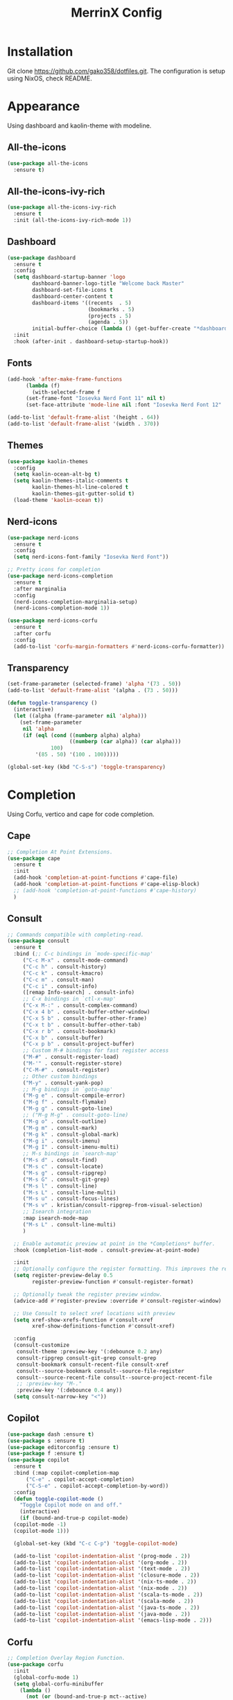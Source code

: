 #+STARTUP: overview
#+TITLE: MerrinX Config
#+CREATOR: Merrinx
#+LANGUAGE: en

* Installation
Git clone https://github.com/gako358/dotfiles.git.
The configuration is setup using NixOS, check README.


* Appearance
Using dashboard and kaolin-theme with modeline.

** All-the-icons
#+begin_src emacs-lisp
  (use-package all-the-icons
    :ensure t)
#+end_src

** All-the-icons-ivy-rich
#+begin_src emacs-lisp
  (use-package all-the-icons-ivy-rich
    :ensure t
    :init (all-the-icons-ivy-rich-mode 1))
#+end_src

** Dashboard
#+begin_src emacs-lisp
  (use-package dashboard
    :ensure t
    :config
    (setq dashboard-startup-banner 'logo
          dashboard-banner-logo-title "Welcome back Master"
          dashboard-set-file-icons t
          dashboard-center-content t
          dashboard-items '((recents  . 5)
                            (bookmarks . 5)
                            (projects . 5)
                            (agenda . 5))
          initial-buffer-choice (lambda () (get-buffer-create "*dashboard*")))
    :init
    :hook (after-init . dashboard-setup-startup-hook))
#+end_src

** Fonts
#+begin_src emacs-lisp
  (add-hook 'after-make-frame-functions
	    (lambda (f)
	      (with-selected-frame f
		(set-frame-font "Iosevka Nerd Font 11" nil t)
		(set-face-attribute 'mode-line nil :font "Iosevka Nerd Font 12" :height 100))))

  (add-to-list 'default-frame-alist '(height . 64))
  (add-to-list 'default-frame-alist '(width . 370))
#+end_src

** Themes
#+begin_src emacs-lisp
  (use-package kaolin-themes
    :config
    (setq kaolin-ocean-alt-bg t)
    (setq kaolin-themes-italic-comments t
          kaolin-themes-hl-line-colored t
          kaolin-themes-git-gutter-solid t)
    (load-theme 'kaolin-ocean t))
#+end_src

** Nerd-icons
#+begin_src emacs-lisp
  (use-package nerd-icons
    :ensure t
    :config
    (setq nerd-icons-font-family "Iosevka Nerd Font"))

  ;; Pretty icons for completion
  (use-package nerd-icons-completion
    :ensure t
    :after marginalia
    :config
    (nerd-icons-completion-marginalia-setup)
    (nerd-icons-completion-mode 1))

  (use-package nerd-icons-corfu
    :ensure t
    :after corfu
    :config
    (add-to-list 'corfu-margin-formatters #'nerd-icons-corfu-formatter))

#+end_src

** Transparency
#+begin_src emacs-lisp
  (set-frame-parameter (selected-frame) 'alpha '(73 . 50))
  (add-to-list 'default-frame-alist '(alpha . (73 . 50)))

  (defun toggle-transparency ()
    (interactive)
    (let ((alpha (frame-parameter nil 'alpha)))
      (set-frame-parameter
       nil 'alpha
       (if (eql (cond ((numberp alpha) alpha)
                      ((numberp (car alpha)) (car alpha)))
                100)
           '(85 . 50) '(100 . 100)))))

  (global-set-key (kbd "C-S-s") 'toggle-transparency)
#+end_src

* Completion
Using Corfu, vertico and cape for code completion.

** Cape
#+begin_src emacs-lisp
  ;; Completion At Point Extensions.
  (use-package cape
    :ensure t
    :init
    (add-hook 'completion-at-point-functions #'cape-file)
    (add-hook 'completion-at-point-functions #'cape-elisp-block)
    ;; (add-hook 'completion-at-point-functions #'cape-history)
    )
#+end_src

** Consult
#+begin_src emacs-lisp
  ;; Commands compatible with completing-read.
  (use-package consult
    :ensure t
    :bind (;; C-c bindings in `mode-specific-map'
	   ("C-c M-x" . consult-mode-command)
	   ("C-c h" . consult-history)
	   ("C-c k" . consult-kmacro)
	   ("C-c m" . consult-man)
	   ("C-c i" . consult-info)
	   ([remap Info-search] . consult-info)
	   ;; C-x bindings in `ctl-x-map'
	   ("C-x M-:" . consult-complex-command)
	   ("C-x 4 b" . consult-buffer-other-window)
	   ("C-x 5 b" . consult-buffer-other-frame)
	   ("C-x t b" . consult-buffer-other-tab)
	   ("C-x r b" . consult-bookmark)
	   ("C-x b" . consult-buffer)
	   ("C-x p b" . consult-project-buffer)
	   ;; Custom M-# bindings for fast register access
	   ("M-#" . consult-register-load)
	   ("M-'" . consult-register-store)
	   ("C-M-#" . consult-register)
	   ;; Other custom bindings
	   ("M-y" . consult-yank-pop)
	   ;; M-g bindings in `goto-map'
	   ("M-g e" . consult-compile-error)
	   ("M-g f" . consult-flymake)
	   ("M-g g" . consult-goto-line)
	   ;; ("M-g M-g" . consult-goto-line)
	   ("M-g o" . consult-outline)
	   ("M-g m" . consult-mark)
	   ("M-g k" . consult-global-mark)
	   ("M-g i" . consult-imenu)
	   ("M-g I" . consult-imenu-multi)
	   ;; M-s bindings in `search-map'
	   ("M-s d" . consult-find)
	   ("M-s c" . consult-locate)
	   ("M-s g" . consult-ripgrep)
	   ("M-s G" . consult-git-grep)
	   ("M-s l" . consult-line)
	   ("M-s L" . consult-line-multi)
	   ("M-s u" . consult-focus-lines)
	   ("M-s v" . kristian/consult-ripgrep-from-visual-selection)
	   ;; Isearch integration
	   :map isearch-mode-map
	   ("M-s L" . consult-line-multi)
	   )

    ;; Enable automatic preview at point in the *Completions* buffer.
    :hook (completion-list-mode . consult-preview-at-point-mode)

    :init
    ;; Optionally configure the register formatting. This improves the register
    (setq register-preview-delay 0.5
          register-preview-function #'consult-register-format)

    ;; Optionally tweak the register preview window.
    (advice-add #'register-preview :override #'consult-register-window)

    ;; Use Consult to select xref locations with preview
    (setq xref-show-xrefs-function #'consult-xref
          xref-show-definitions-function #'consult-xref)

    :config
    (consult-customize
     consult-theme :preview-key '(:debounce 0.2 any)
     consult-ripgrep consult-git-grep consult-grep
     consult-bookmark consult-recent-file consult-xref
     consult--source-bookmark consult--source-file-register
     consult--source-recent-file consult--source-project-recent-file
     ;; :preview-key "M-."
     :preview-key '(:debounce 0.4 any))
    (setq consult-narrow-key "<"))
#+end_src

** Copilot
#+begin_src emacs-lisp
  (use-package dash :ensure t)
  (use-package s :ensure t)
  (use-package editorconfig :ensure t)
  (use-package f :ensure t)
  (use-package copilot
    :ensure t
    :bind (:map copilot-completion-map
		("C-e" . copilot-accept-completion)
		("C-S-e" . copilot-accept-completion-by-word))
    :config
    (defun toggle-copilot-mode ()
      "Toggle Copilot mode on and off."
      (interactive)
      (if (bound-and-true-p copilot-mode)
	(copilot-mode -1)
	(copilot-mode 1)))

    (global-set-key (kbd "C-c C-p") 'toggle-copilot-mode)

    (add-to-list 'copilot-indentation-alist '(prog-mode . 2))
    (add-to-list 'copilot-indentation-alist '(org-mode . 2))
    (add-to-list 'copilot-indentation-alist '(text-mode . 2))
    (add-to-list 'copilot-indentation-alist '(closure-mode . 2))
    (add-to-list 'copilot-indentation-alist '(nix-ts-mode . 2))
    (add-to-list 'copilot-indentation-alist '(nix-mode . 2))
    (add-to-list 'copilot-indentation-alist '(scala-ts-mode . 2))
    (add-to-list 'copilot-indentation-alist '(scala-mode . 2))
    (add-to-list 'copilot-indentation-alist '(java-ts-mode . 2))
    (add-to-list 'copilot-indentation-alist '(java-mode . 2))
    (add-to-list 'copilot-indentation-alist '(emacs-lisp-mode . 2)))
#+end_src

** Corfu
#+begin_src emacs-lisp
  ;; Completion Overlay Region Function.
  (use-package corfu
    :init
    (global-corfu-mode 1)
    (setq global-corfu-minibuffer
	  (lambda ()
	    (not (or (bound-and-true-p mct--active)
		     (bound-and-true-p vertico--input)
		     (eq (current-local-map) read-passwd-map)))))
    :bind (:map corfu-map
		("C-n" . corfu-next)
		("C-p" . corfu-previous)
		("C-h" . corfu-info-documentation)
		;; Remove the C-y binding from here since Evil intercepts it
		)

    :custom
    (corfu-cycle t)
    (corfu-auto t)
    (corfu-preview-current nil)
    (corfu-quit-at-boundary t)
    (corfu-quit-no-match t)

    :config
    ;; Add Evil-specific binding for C-y in Corfu
    (with-eval-after-load 'evil
      (define-key evil-insert-state-map (kbd "C-y") 
                  (lambda () 
                    (interactive)
                    (if (and (boundp 'corfu-mode) corfu-mode)
                        (corfu-insert)
                      (evil-paste-before 1)))))


    )
#+end_src

** Embark
#+begin_src emacs-lisp
  (use-package embark
    ;; Embark is an Emacs package that acts like a context menu, allowing
    ;; users to perform context-sensitive actions on selected items
    ;; directly from the completion interface.
    :ensure t
    :defer t
    :commands (embark-act
	       embark-dwim
	       embark-export
	       embark-collect
	       embark-bindings
	       embark-prefix-help-command)
    :init
    (setq prefix-help-command #'embark-prefix-help-command)

    :config
    ;; Hide the mode line of the Embark live/completions buffers
    (add-to-list 'display-buffer-alist
                 '("\\`\\*Embark Collect \\(Live\\|Completions\\)\\*"
                   nil
                   (window-parameters (mode-line-format . none)))))
#+end_src

** Embark-consult
#+begin_src emacs-lisp
  (use-package embark-consult
    :after embark consult
    :bind (:map minibuffer-mode-map
		("C-e Ce" . embark-export))
    :hook (embark-collect-mode . consult-preview-at-point-mode))
#+end_src

** General Completion
#+begin_src emacs-lisp
  ;; Enable indentation and completion with the TAB key.
  (setq tab-always-indent 'complete)

  ;; Cycle with the TAB key if there are only few candidates.
  (setq completion-cycle-threshold 3)
#+end_src

** Marginalia
#+begin_src emacs-lisp
  ;; Annotations for completion candidates.
  (use-package marginalia
    ;; Marginalia allows Embark to offer you preconfigured actions in more contexts.
    ;; In addition to that, Marginalia also enhances Vertico by adding rich
    ;; annotations to the completion candidates displayed in Vertico's interface.
    :ensure t
    :defer t
    :commands (marginalia-mode marginalia-cycle)
    :hook (after-init . marginalia-mode))
#+end_src

** Orderless
#+begin_src emacs-lisp
  ;; Space-separated matching components matching in any order.
  (use-package orderless
    ;; Vertico leverages Orderless' flexible matching capabilities, allowing users
    ;; to input multiple patterns separated by spaces, which Orderless then
    ;; matches in any order against the candidates.
    :ensure t
    :custom
    (completion-styles '(orderless basic))
    (completion-category-defaults nil)
    (completion-category-overrides '((file (styles partial-completion)))))
#+end_src

** Vertico
#+begin_src emacs-lisp
  ;; Vertical interactive completion UI.
  ;; Tip: You can remove the `vertico-mode' use-package and replace it
  ;;      with the built-in `fido-vertical-mode'.
  (use-package vertico
    ;; (Note: It is recommended to also enable the savehist package.)
    :ensure t
    :defer t
    :commands vertico-mode
    :hook (after-init . vertico-mode))
#+end_src

** Grep
#+begin_src emacs-lisp
  (use-package wgrep)
#+end_src

** Yasnippet
#+begin_src emacs-lisp
  (use-package yasnippet
    :ensure t
    :init
    (yas-global-mode 1))
#+end_src

* Core
#+begin_src emacs-lisp
  (defvar minimal-emacs-ui-features '()
    "List of user interface features to disable in minimal Emacs setup.

  This variable holds a list Emacs UI features that can be enabled:
  - `context-menu`: Enables the context menu in graphical environments.
  - `tool-bar`: Enables the tool bar in graphical environments.
  - `menu-bar`: Enables the menu bar in graphical environments.
  - `dialogs`: Enables both file dialogs and dialog boxes.
  - `tooltips`: Enables tooltips.

  Each feature in the list corresponds to a specific UI component that can be
  turned on.")

  (defvar minimal-emacs-frame-title-format "%b – Emacs"
    "Template for displaying the title bar of visible and iconified frame.")

  (defvar minimal-emacs-debug nil
    "Non-nil to enable debug.")

  (defvar minimal-emacs-gc-cons-threshold (* 16 1024 1024)
    "The value of `gc-cons-threshold' after Emacs startup.")

  (defvar minimal-emacs-package-initialize-and-refresh t
    "Whether to automatically initialize and refresh packages.
  When set to non-nil, Emacs will automatically call `package-initialize' and
  `package-refresh-contents' to set up and update the package system.")

  (defvar minimal-emacs-user-directory user-emacs-directory
    "The default value of the `user-emacs-directory' variable.")

  ;;; Load pre-early-init.el

  (defun minimal-emacs-load-user-init (filename)
    "Execute a file of Lisp code named FILENAME."
    (let ((user-init-file
           (expand-file-name filename
                             minimal-emacs-user-directory)))
      (when (file-exists-p user-init-file)
        (load user-init-file nil t))))

  (minimal-emacs-load-user-init "pre-early-init.el")

  (setq custom-theme-directory
        (expand-file-name "themes/" minimal-emacs-user-directory))
  (setq custom-file (expand-file-name "custom.el" minimal-emacs-user-directory))

  ;;; Garbage collection
  ;; Garbage collection significantly affects startup times. This setting delays
  ;; garbage collection during startup but will be reset later.

  (setq gc-cons-threshold most-positive-fixnum)

  (add-hook 'emacs-startup-hook
            (lambda ()
              (setq gc-cons-threshold minimal-emacs-gc-cons-threshold)))

  ;;; Misc

  (set-language-environment "UTF-8")

  ;; Set-language-environment sets default-input-method, which is unwanted.
  (setq default-input-method nil)

  ;;; Performance

  ;; Prefer loading newer compiled files
  (setq load-prefer-newer t)

  ;; Font compacting can be very resource-intensive, especially when rendering
  ;; icon fonts on Windows. This will increase memory usage.
  (setq inhibit-compacting-font-caches t)

  (unless (daemonp)
    (let ((old-value (default-toplevel-value 'file-name-handler-alist)))
      (set-default-toplevel-value
       'file-name-handler-alist
       ;; Determine the state of bundled libraries using calc-loaddefs.el.
       ;; If compressed, retain the gzip handler in `file-name-handler-alist`.
       ;; If compiled or neither, omit the gzip handler during startup for
       ;; improved startup and package load time.
       (if (eval-when-compile
             (locate-file-internal "calc-loaddefs.el" load-path))
           nil
         (list (rassq 'jka-compr-handler old-value))))
      ;; Ensure the new value persists through any current let-binding.
      (set-default-toplevel-value 'file-name-handler-alist
                                  file-name-handler-alist)
      ;; Remember the old value to reset it as needed.
      (add-hook 'emacs-startup-hook
                (lambda ()
                  (set-default-toplevel-value
                   'file-name-handler-alist
                   ;; Merge instead of overwrite to preserve any changes made
                   ;; since startup.
                   (delete-dups (append file-name-handler-alist old-value))))
                101))

    (unless noninteractive
      (unless minimal-emacs-debug
        (unless minimal-emacs-debug
          ;; Suppress redisplay and redraw during startup to avoid delays and
          ;; prevent flashing an unstyled Emacs frame.
          ;; (setq-default inhibit-redisplay t) ; Can cause artifacts
          (setq-default inhibit-message t)

          ;; Reset the above variables to prevent Emacs from appearing frozen or
          ;; visually corrupted after startup or if a startup error occurs.
          (defun minimal-emacs--reset-inhibited-vars-h ()
            ;; (setq-default inhibit-redisplay nil) ; Can cause artifacts
            (setq-default inhibit-message nil)
            (remove-hook 'post-command-hook #'minimal-emacs--reset-inhibited-vars-h))

          (add-hook 'post-command-hook
                    #'minimal-emacs--reset-inhibited-vars-h -100))

        (dolist (buf (buffer-list))
          (with-current-buffer buf
            (setq mode-line-format nil)))

        (put 'mode-line-format 'initial-value
             (default-toplevel-value 'mode-line-format))
        (setq-default mode-line-format nil)

        (defun minimal-emacs--startup-load-user-init-file (fn &rest args)
          "Advice for startup--load-user-init-file to reset mode-line-format."
          (unwind-protect
              (progn
                ;; Start up as normal
                (apply fn args))
            ;; If we don't undo inhibit-{message, redisplay} and there's an
            ;; error, we'll see nothing but a blank Emacs frame.
            (setq-default inhibit-message nil)
            (unless (default-toplevel-value 'mode-line-format)
              (setq-default mode-line-format
                            (get 'mode-line-format 'initial-value)))))

        (advice-add 'startup--load-user-init-file :around
                    #'minimal-emacs--startup-load-user-init-file))

      ;; Without this, Emacs will try to resize itself to a specific column size
      (setq frame-inhibit-implied-resize t)

      ;; A second, case-insensitive pass over `auto-mode-alist' is time wasted.
      ;; No second pass of case-insensitive search over auto-mode-alist.
      (setq auto-mode-case-fold nil)

      ;; Reduce *Message* noise at startup. An empty scratch buffer (or the
      ;; dashboard) is more than enough, and faster to display.
      (setq inhibit-startup-screen t
            inhibit-startup-echo-area-message user-login-name)
      (setq initial-buffer-choice nil
            inhibit-startup-buffer-menu t
            inhibit-x-resources t)

      ;; Disable bidirectional text scanning for a modest performance boost.
      (setq-default bidi-display-reordering 'left-to-right
                    bidi-paragraph-direction 'left-to-right)

      ;; Give up some bidirectional functionality for slightly faster re-display.
      (setq bidi-inhibit-bpa t)

      ;; Remove "For information about GNU Emacs..." message at startup
      (advice-add #'display-startup-echo-area-message :override #'ignore)

      ;; Suppress the vanilla startup screen completely. We've disabled it with
      ;; `inhibit-startup-screen', but it would still initialize anyway.
      (advice-add #'display-startup-screen :override #'ignore)

      ;; Shave seconds off startup time by starting the scratch buffer in
      ;; `fundamental-mode'
      (setq initial-major-mode 'fundamental-mode
            initial-scratch-message nil)

      (unless minimal-emacs-debug
        ;; Unset command line options irrelevant to the current OS. These options
        ;; are still processed by `command-line-1` but have no effect.
        (unless (eq system-type 'darwin)
          (setq command-line-ns-option-alist nil))
        (unless (memq initial-window-system '(x pgtk))
          (setq command-line-x-option-alist nil)))))

  ;;; Native compilation and Byte compilation

  (if (and (featurep 'native-compile)
           (fboundp 'native-comp-available-p)
           (native-comp-available-p))
      ;; Activate `native-compile'
      (setq native-comp-jit-compilation t
            native-comp-deferred-compilation t  ; Obsolete since Emacs 29.1
            package-native-compile t)
    ;; Deactivate the `native-compile' feature if it is not available
    (setq features (delq 'native-compile features)))

  ;; Suppress compiler warnings and don't inundate users with their popups.
  (setq native-comp-async-report-warnings-errors
        (or minimal-emacs-debug 'silent))
  (setq native-comp-warning-on-missing-source minimal-emacs-debug)

  (setq debug-on-error minimal-emacs-debug
        jka-compr-verbose minimal-emacs-debug)

  (setq byte-compile-warnings minimal-emacs-debug)
  (setq byte-compile-verbose minimal-emacs-debug)

  ;;; UI elements

  (setq frame-title-format minimal-emacs-frame-title-format
        icon-title-format minimal-emacs-frame-title-format)

  ;; Disable startup screens and messages
  (setq inhibit-splash-screen t)

  ;; I intentionally avoid calling `menu-bar-mode', `tool-bar-mode', and
  ;; `scroll-bar-mode' because manipulating frame parameters can trigger or queue
  ;; a superfluous and potentially expensive frame redraw at startup, depending
  ;; on the window system. The variables must also be set to `nil' so users don't
  ;; have to call the functions twice to re-enable them.
  (unless (memq 'menu-bar minimal-emacs-ui-features)
    (push '(menu-bar-lines . 0) default-frame-alist)
    (unless (memq window-system '(mac ns))
      (setq menu-bar-mode nil)))

  (unless (daemonp)
    (unless noninteractive
      (when (fboundp 'tool-bar-setup)
        ;; Temporarily override the tool-bar-setup function to prevent it from
        ;; running during the initial stages of startup
        (advice-add #'tool-bar-setup :override #'ignore)
        (define-advice startup--load-user-init-file
            (:after (&rest _) minimal-emacs-setup-toolbar)
          (advice-remove #'tool-bar-setup #'ignore)
          (when tool-bar-mode
            (tool-bar-setup))))))
  (unless (memq 'tool-bar minimal-emacs-ui-features)
    (push '(tool-bar-lines . 0) default-frame-alist)
    (setq tool-bar-mode nil))

  (push '(vertical-scroll-bars) default-frame-alist)
  (push '(horizontal-scroll-bars) default-frame-alist)
  (setq scroll-bar-mode nil)
  (when (fboundp 'horizontal-scroll-bar-mode)
    (horizontal-scroll-bar-mode -1))

  (unless (memq 'tooltips minimal-emacs-ui-features)
    (when (bound-and-true-p tooltip-mode)
      (tooltip-mode -1)))

  ;; Disable GUIs because they are inconsistent across systems, desktop
  ;; environments, and themes, and they don't match the look of Emacs.
  (unless (memq 'dialogs minimal-emacs-ui-features)
    (setq use-file-dialog nil)
    (setq use-dialog-box nil))

  ;;; LSP
  (setenv "LSP_USE_PLISTS" "true")

  ;; Disable sound bell
  (setq visible-bell 1)

#+end_src

* Edit
Edit and grammars needed

** Apheleia
#+begin_src emacs-lisp
  ;; Formatters
  (use-package apheleia
    :config
    ;; Add scalafmt for Scala
    (push '(scalafmt . ("scalafmt" "--stdin" "--non-interactive" "--quiet" "--stdout")) apheleia-formatters)
    (push '(scala-ts-mode . scalafmt) apheleia-mode-alist)

    ;; Add black for Python
    (push '(black . ("black" "-")) apheleia-formatters)
    (push '(python-mode . black) apheleia-mode-alist)

    ;; Add prettier for TypeScript and JavaScript
    (push '(prettier . ("prettier" "--stdin-filepath" buffer-file-name)) apheleia-formatters)
    (push '(typescript-ts-mode . prettier) apheleia-mode-alist)
    (push '(js-ts-mode . prettier) apheleia-mode-alist)

    ;; Add google-java-format for Java
    (push '(google-java-format . ("google-java-format" "-")) apheleia-formatters)
    (push '(java-ts-mode . google-java-format) apheleia-mode-alist)

    ;; Add nixpkgs-fmt for Nix
    (push '(nixpkgs-fmt . ("nixpkgs-fmt")) apheleia-formatters)
    (push '(nix-mode . nixpkgs-fmt) apheleia-mode-alist))

  (apheleia-global-mode +1)
#+end_src

** Markdown Mode
#+begin_src emacs-lisp
  ;; Markdown edit
  (use-package markdown-mode)
#+end_src

* Filetree
Setting up dirvish
#+begin_src emacs-lisp
  (use-package dirvish
    :ensure t
    :init
    (dirvish-override-dired-mode)
    :custom
    (dirvish-quick-access-entries ; It's a custom option, `setq' won't work
     '(("h" "~/"                          "Home")
       ("d" "~/Downloads/"                "Downloads")
       ("m" "/mnt/"                       "Drives")
       ("p" "~/src/"                      "Projects")
       ("t" "~/.local/share/Trash/files/" "TrashCan")))

    :config
    ;; (dirvish-peek-mode)             ; Preview files in minibuffer
    ;; (dirvish-side-follow-mode)      ; similar to `treemacs-follow-mode'
    (setq dirvish-mode-line-format
          '(:left (sort symlink) :right (omit yank index)))
    (setq dirvish-attributes           ; The order *MATTERS* for some attributes
          '(vc-state subtree-state nerd-icons collapse git-msg file-time file-size)
          dirvish-side-attributes
          '(vc-state nerd-icons collapse file-size))
    (setq delete-by-moving-to-trash t)
    (setq dired-listing-switches
          "-l --almost-all --human-readable --group-directories-first --no-group")
    :bind ; Bind `dirvish-fd|dirvish-side|dirvish-dwim' as you see fit
    ((:map dirvish-mode-map          ; Dirvish inherits `dired-mode-map'
           ;; ("M-?"   . dirvish-dispatch)     ; contains most of sub-menus in dirvish extensions
           ("M-a"   . dirvish-quick-access)
           ("M-f"   . dirvish-file-info-menu)
           ("M-y"   . dirvish-yank-menu)
           ;; ("N"   . dirvish-narrow)
           ;; ("^"   . dirvish-history-last)
           ("M-h" . dired-up-directory)
           ("M-n" . dired-create-empty-file)
           ;; ("H"   . dirvish-history-jump) ; remapped `describe-mode'
           ;; ("s"   . dirvish-quicksort)    ; remapped `dired-sort-toggle-or-edit'
           ("M-v"   . dirvish-vc-menu)      ; remapped `dired-view-file'
           ("M-o" . dirvish-subtree-toggle)
           ;; ("M-f" . dirvish-history-go-forward)
           ;; ("M-b" . dirvish-history-go-backward)
           ("M-l" . dirvish-ls-switches-menu)
           ("M-m" . dirvish-mark-menu)
           ("M-t" . dirvish-layout-toggle)
           ("M-s" . dirvish-setup-menu)
           ("M-e" . dirvish-emerge-menu)
           ("M-q" . dirvish-quit)
           ("M-j" . dirvish-fd-jump))))

  (add-hook 'dirvish-setup-hook (lambda ()
                                  (visual-line-mode -1)
                                  (setq-local truncate-lines t)))
#+end_src
* General
#+begin_src emacs-lisp
  ;; Ensure Emacs loads the most recent byte-compiled files.
  (setq load-prefer-newer t)

  ;; Ensure JIT compilation is enabled for improved performance by
  ;; native-compiling loaded .elc files asynchronously
  (setq native-comp-jit-compilation t)
                                          ;(setq native-comp-deferred-compilation t) ; Deprecated in Emacs > 29.1

                                          ;(use-package compile-angel
                                          ;  :ensure t
                                          ;  :demand t
                                          ;  :config
                                          ;  (compile-angel-on-load-mode)
                                          ;  (add-hook 'emacs-lisp-mode-hook #'compile-angel-on-save-local-mode))

  ;; Auto-revert in Emacs is a feature that automatically updates the
  ;; contents of a buffer to reflect changes made to the underlying file
  ;; on disk.
  (add-hook 'after-init-hook #'global-auto-revert-mode)

  ;; recentf is an Emacs package that maintains a list of recently
  ;; accessed files, making it easier to reopen files you have worked on
  ;; recently.
  (add-hook 'after-init-hook #'recentf-mode)

  ;; savehist is an Emacs feature that preserves the minibuffer history between
  ;; sessions. It saves the history of inputs in the minibuffer, such as commands,
  ;; search strings, and other prompts, to a file. This allows users to retain
  ;; their minibuffer history across Emacs restarts.
  (add-hook 'after-init-hook #'savehist-mode)

  ;; save-place-mode enables Emacs to remember the last location within a file
  ;; upon reopening. This feature is particularly beneficial for resuming work at
  ;; the precise point where you previously left off.
  (add-hook 'after-init-hook #'save-place-mode)

  ;; Turn on which-key-mode
  (add-hook 'after-init-hook 'which-key-mode)

  ;; Turn off autosave-mode
  ;; turn off backup-files
  (auto-save-mode -1)
  (setq make-backup-files nil)
  (setq auto-save-default nil)

  ;;; Line numbers
  (setq display-line-numbers-type 'relative)
  (global-display-line-numbers-mode)

  ;;; Direnv integration
  (use-package envrc
    :hook (after-init . envrc-global-mode))

#+end_src
* Grammars
Setting up treesitter grammars
#+begin_src emacs-lisp
  (use-package treesit
    :ensure nil
    :custom
    (treesit-font-lock-level 4)
    :config
    (seq-do (lambda (it)
	    (push it major-mode-remap-alist))
	  '((python-mode . python-ts-mode)
	    (javascript-mode . js-ts-mode)
	    (typescript-mode . typescript-ts-mode)
	    (java-mode . java-ts-mode)
	    (css-mode . css-ts-mode)
	    (sh-mode . bash-ts-mode)
	    (scala-mode . scala-ts-mode)
	    (shell-script-mode . bash-ts-mode))))
#+end_src
* Keybindings
Keys that I have binded to my keyboard for easy navigation in emacs

** Evil Mode
#+begin_src emacs-lisp
  ;; evil-want-keybinding must be declared before Evil and Evil Collection
  (setq evil-want-keybinding nil)

  (use-package evil
    :ensure t
    :init
    (setq evil-undo-system 'undo-fu)
    (setq evil-want-integration t)
    (setq evil-want-keybinding nil)
    :custom
    (evil-want-Y-yank-to-eol t)
    :config
    (evil-select-search-module 'evil-search-module 'evil-search)
    (evil-mode 1)

    ;; Unbind default window management keys
    (define-key evil-normal-state-map (kbd "C-w") nil)
    (define-key evil-motion-state-map (kbd "C-w") nil)

    ;; Bind new keys for window management
    (define-key evil-normal-state-map (kbd "C-l") 'evil-window-right)
    (define-key evil-normal-state-map (kbd "C-h") 'evil-window-left)
    (define-key evil-normal-state-map (kbd "C-j") 'evil-window-down)
    (define-key evil-normal-state-map (kbd "C-k") 'evil-window-up)
    (define-key evil-normal-state-map (kbd "C-x") 'evil-window-split)
    (define-key evil-normal-state-map (kbd "C-v") 'evil-window-vsplit)

    ;; Optionally, you can also bind in motion state if you prefer
    (define-key evil-motion-state-map (kbd "C-l") 'evil-window-right)
    (define-key evil-motion-state-map (kbd "C-h") 'evil-window-left)
    (define-key evil-motion-state-map (kbd "C-j") 'evil-window-down)
    (define-key evil-motion-state-map (kbd "C-k") 'evil-window-up)
    (define-key evil-motion-state-map (kbd "C-x") 'evil-window-split)
    (define-key evil-motion-state-map (kbd "C-v") 'evil-window-vsplit)

    ;; Optionally bind in insert state if you want the same behavior while editing text
    (define-key evil-insert-state-map (kbd "C-l") 'evil-window-right)
    (define-key evil-insert-state-map (kbd "C-h") 'evil-window-left)
    (define-key evil-insert-state-map (kbd "C-j") 'evil-window-down)
    (define-key evil-insert-state-map (kbd "C-k") 'evil-window-up)
    (define-key evil-insert-state-map (kbd "C-x") 'evil-window-split)
    (define-key evil-insert-state-map (kbd "C-v") 'evil-window-vsplit))
#+end_src

** Evil Leader
#+begin_src emacs-lisp
  (use-package evil-leader)
  (global-evil-leader-mode)
  (evil-leader/set-leader "<SPC>")
  (evil-leader/set-key
    ;; Project
    "fb" 'counsel-find-file
    "ff" 'projectile-find-file
    "fg" 'projectile-ripgrep
    "pp" 'projectile-switch-project
    "pc" 'projectile-cleanup-known-projects

    "<SPC>" 'projectile-switch-to-buffer

    ;; Buffers
    "bb" 'switch-to-buffer
    "bd" 'kill-buffer
    "bn" 'next-buffer
    "bp" 'previous-buffer

    ;; Git
    "/" 'magit-status
    "bm" 'blamer-mode

    ;; LSP
    "lo" 'eglot
    "la" 'eglot-code-actions
    "lf" 'eglot-format-buffer
    "lr" 'eglot-rename
    "lH" 'gelot-nlay-hints-mode
    "ld" 'eglot-find-declaration
    "li" 'egliot-find-implementation
    "lt" 'eglot-find-typeDefinition
    "lI" 'eglot-organize-import
    "ln" 'flymake-goto-next-error
    "lh"  'eldoc-box-help-at-point
    "lwd" 'flymake-show-project-diagnostics
    "lbd" 'flymake-show-buffer-diagnostics

    ;; Dirvish
    "rf" 'dirvish

    ;; Vterm
    "tt" 'toggle-vterm
    "t1" (lambda () (interactive) (toggle-vterm 1))
    "t2" (lambda () (interactive) (toggle-vterm 2))
    "t3" (lambda () (interactive) (toggle-vterm 3))
    "t4" (lambda () (interactive) (toggle-vterm 4))
    "t5" (lambda () (interactive) (toggle-vterm 5))
    "t6" (lambda () (interactive) (toggle-vterm 6))
    "t7" (lambda () (interactive) (toggle-vterm 7))
    "t8" (lambda () (interactive) (toggle-vterm 8))
    "t9" (lambda () (interactive) (toggle-vterm 9)))
#+end_src

** Evil Collection
#+begin_src emacs-lisp
  (use-package evil-collection
    :after evil
    :ensure t
    :hook (evil-mode . evil-collection-init)
    :bind (([remap evil-show-marks] . evil-collection-consult-mark)
           ([remap evil-show-jumps] . evil-collection-consult-jump-list))
    :config
    ;; Make `evil-collection-consult-mark' and `evil-collection-consult-jump-list'
    ;; immediately available.
    (evil-collection-require 'consult)
    :custom
    (evil-collection-setup-debugger-keys nil)
    (evil-collection-calendar-want-org-bindings t)
    (evil-collection-unimpaired-want-repeat-mode-integration t))
#+end_src

** Evil Visual Star
#+begin_src emacs-lisp
  (use-package evil-visualstar
    :after evil
    :ensure t
    :defer t
    :commands global-evil-visualstar-mode
    :hook (after-init . global-evil-visualstar-mode))
#+end_src

** Evil Surround
#+begin_src emacs-lisp
  (use-package evil-surround
    :after evil
    :ensure t
    :defer t
    :commands global-evil-surround-mode
    :custom
    (evil-surround-pairs-alist
     '((?\( . ("(" . ")"))
       (?\[ . ("[" . "]"))
       (?\{ . ("{" . "}"))

       (?\) . ("(" . ")"))
       (?\] . ("[" . "]"))
       (?\} . ("{" . "}"))

       (?< . ("<" . ">"))
       (?> . ("<" . ">"))))
    :hook (after-init . global-evil-surround-mode))
#+end_src

** Evil Keybindings
#+begin_src emacs-lisp
  (with-eval-after-load "evil"
    (evil-define-operator my-evil-comment-or-uncomment (beg end)
      "Toggle comment for the region between BEG and END."
      (interactive "<r>")
      (comment-or-uncomment-region beg end))
    (evil-define-key 'normal 'global (kbd "gc") 'my-evil-comment-or-uncomment))

  (defun move-right-and-open-todo ()
    (interactive)
    (split-window-right)
    (windmove-right)
    (find-file "~/Documents/notes/org/todo.org"))

  (defun replace-word-at-point ()
    "Replace all occurrences of the word at point with a user-provided word in the current buffer."
    (let ((old-word (thing-at-point 'word))
          (new-word (read-string "Enter new word: ")))
      (save-excursion
        (goto-char (point-min))
        (while (search-forward old-word nil t)
          (replace-match new-word)))))

  (global-set-key (kbd "C-S-i") 'move-right-and-open-todo)

  (defun move-text-internal (arg)
    (cond
     ((and mark-active transient-mark-mode)
      (if (> (point) (mark))
          (exchange-point-and-mark))
      (let ((column (current-column))
            (text (delete-and-extract-region (point) (mark))))
        (forward-line arg)
        (move-to-column column t)
        (set-mark (point))
        (insert text)
        (exchange-point-and-mark)
        (setq deactivate-mark nil)))
     (t
      (beginning-of-line)
      (when (or (> arg 0) (not (bobp)))
        (forward-line)
        (when (or (< arg 0) (not (eobp)))
          (transpose-lines arg))
        (forward-line -1)))))

  (defun move-text-down (arg)
    (interactive "*p")
    (move-text-internal arg))

  (defun move-text-up (arg)
    (interactive "*p")
    (move-text-internal (- arg)))

  (global-set-key (kbd "S-<up>") 'move-text-up)
  (global-set-key (kbd "S-<down>") 'move-text-down)
#+end_src

** Undo Fu Session
#+begin_src emacs-lisp
  (use-package undo-fu-session
    :ensure t
    :config
    (undo-fu-session-global-mode))
#+end_src

** Vim Tab Bar
#+begin_src emacs-lisp
  (use-package vim-tab-bar
    :ensure t
    :commands vim-tab-bar-mode
    :hook (after-init . vim-tab-bar-mode))
#+end_src

** Window Management
#+begin_src emacs-lisp
  (global-set-key (kbd "C-S-<right>") 'enlarge-window-horizontally)
  (global-set-key (kbd "C-S-<left>") 'shrink-window-horizontally)
  (global-set-key (kbd "C-S-<down>") 'shrink-window)
  (global-set-key (kbd "C-S-<up>") 'enlarge-window)
  (global-set-key (kbd "C-<tab>") 'evil-switch-to-windows-last-buffer)
#+end_src
* Languages
Using Eglot, Emacs built-in LSP client.
Setup using:
- Java
- Nix
- Rust
- SBT and Scala
- SQL

Using own created web mode, for Vue, TypeScript, and Tailwind.

** Java
#+begin_src emacs-lisp
  ;; Java language server
  (use-package eglot-java
    :hook (java-ts-mode . eglot-java-mode)
    :config
    (define-key eglot-java-mode-map (kbd "C-c l n") #'eglot-java-file-new)
    (define-key eglot-java-mode-map (kbd "C-c l x") #'eglot-java-run-main)
    (define-key eglot-java-mode-map (kbd "C-c l t") #'eglot-java-run-test)
    (define-key eglot-java-mode-map (kbd "C-c l N") #'eglot-java-project-new)
    (define-key eglot-java-mode-map (kbd "C-c l T") #'eglot-java-project-build-task)
    (define-key eglot-java-mode-map (kbd "C-c l R") #'eglot-java-project-build-refresh))
#+end_src

** Scala
#+begin_src emacs-lisp
  ;; Scala language server
  (use-package scala-ts-mode
    :init
    (setq scala-ts-indent-offset 2)
    :hook ((scala-ts-mode . eglot-ensure)
	   (before-save . eglot-format-buffer)))

  (with-eval-after-load 'eglot
    (add-to-list 'eglot-server-programs
                 '(scala-ts-mode . ("metals"))))
#+end_src

** Nix
#+begin_src emacs-lisp
  (use-package nix-ts-mode
    :mode "\\.nix\\'"
    :hook ((nix-ts-mode . eglot-ensure)
           (before-save . nixpkgs-fmt-before-save)))

  (defun nixpkgs-fmt-before-save ()
    "Format the current buffer with nixpkgs-fmt before saving."
    (when (eq major-mode 'nix-ts-mode)
      (let ((current-point (point))) ;; Save the current point
	(shell-command-on-region (point-min) (point-max) "nixpkgs-fmt" nil t)
	(goto-char current-point)))) ;; Restore the point after formatting
#+end_src

** Rust
#+begin_src emacs-lisp
  ;; Rust language server
  (use-package rust-ts-mode
    :mode "\\.rs\\'"
    :hook
    (rust-ts-mode-hook . eglot-ensure)
    :init
    (with-eval-after-load 'org
      (cl-pushnew '("rust" . rust-ts-mode) org-src-lang-modes :test #'equal)))
#+end_src

** TypeScript
#+begin_src emacs-lisp
  ;; Javascript language server
   (use-package js-ts-mode
     :after eglot
     :hook (js-ts-mode . eglot-ensure)
     :mode
     (("\\.js\\'" . js-ts-mode)
      ("\\.ts\\'" . js-ts-mode)))
#+end_src

** Vue
#+begin_src emacs-lisp
  ;; Vue language support
  (use-package vue-ts-mode
    :mode "\\.vue\\'"
    :custom
    (mmm-submode-decoration-level 0 "Don't color submodes differently")
    :config
    (defun vue-eglot-init-options ()
      (let ((tsdk-path "lib/node_modules/typescript/lib/"))
        `(:typescript (:tsdk ,tsdk-path
      			   :languageFeatures (:completion
      					      (:defaultTagNameCase "kebab"
      								   :defaultAttrNameCase "kebab"
      								   :getDocumentNameCasesRequest nil
      								   :getDocumentSelectionRequest nil)
      					      :diagnostics
      					      (:getDocumentVersionRequest nil))
      			   :documentFeatures (:documentFormatting
      					      (:defaultPrintWidth 100
      								  :getDocumentPrintWidthRequest nil)
      					      :documentSymbol t
      					      :documentColor t)))))
    (add-to-list 'eglot-server-programs `(vue-ts-mode . ("vue-language-server" "--stdio" :initializationOptions ,(vue-eglot-init-options))))
    (setq vue--front-tag-lang-regex
      	(concat "<%s"                               ; The tag name
      		"\\(?:"                             ; Zero of more of...
      		"\\(?:\\s-+\\w+=[\"'].*?[\"']\\)"   ; Any optional key-value pairs like type="foo/bar"
      		"\\|\\(?:\\s-+scoped\\)"            ; The optional "scoped" attribute
      		"\\|\\(?:\\s-+module\\)"            ; The optional "module" attribute
      		"\\|\\(?:\\s-+setup\\)"             ; The optional "setup" attribute
      		"\\)*"
      		"\\(?:\\s-+lang=[\"']%s[\"']\\)"    ; The language specifier (required)
      		"\\(?:"                             ; Zero of more of...
      		"\\(?:\\s-+\\w+=[\"'].*?[\"']\\)"   ; Any optional key-value pairs like type="foo/bar"
      		"\\|\\(?:\\s-+scoped\\)"            ; The optional "scoped" attribute
      		"\\|\\(?:\\s-+module\\)"            ; The optional "module" attribute
      		"\\|\\(?:\\s-+setup\\)"             ; The optional "setup" attribute
      		"\\)*"
      		" *>\n"))                           ; The end of the tag
    (setq vue--front-tag-regex
      	(concat "<%s"                        ; The tag name
      		"\\(?:"                      ; Zero of more of...
      		"\\(?:\\s-+" vue--not-lang-key "[\"'][^\"']*?[\"']\\)" ; Any optional key-value pairs like type="foo/bar".
      		;; ^ Disallow "lang" in k/v pairs to avoid matching regions with non-default languages
      		"\\|\\(?:\\s-+scoped\\)"      ; The optional "scoped" attribute
      		"\\|\\(?:\\s-+module\\)"      ; The optional "module" attribute
      		"\\|\\(?:\\s-+setup\\)"       ; The optional "setup" attribute
      		"\\)*"
      		"\\s-*>\n"))                  ; The end of the tag
    )
#+end_src

** Web Mode
#+begin_src emacs-lisp
  (use-package web-mode
    :ensure t
    :mode
    (("\\.phtml\\'" . web-mode)
     ("\\.php\\'" . web-mode)
     ("\\.vue\\'" . web-mode)
     ("\\.tpl\\'" . web-mode)
     ("\\.[agj]sp\\'" . web-mode)
     ("\\.as[cp]x\\'" . web-mode)
     ("\\.erb\\'" . web-mode)
     ("\\.mustache\\'" . web-mode)
     ("\\.djhtml\\'" . web-mode)))
#+end_src
* LSP
Setting up eglot LSP

** eglot-booster
#+begin_src emacs-lisp
  (use-package eglot-booster
    :after eglot
    :config
    (eglot-booster-mode))
#+end_src

** eldoc-box
#+begin_src emacs-lisp
  (use-package eldoc-box)
#+end_src

* ORG
ORG config

#+begin_src emacs-lisp
  (use-package org-roam)
  (define-prefix-command 'org-prefix-map)

  (global-set-key (kbd "C-x o") 'org-prefix-map)

  (define-key org-prefix-map (kbd "c") 'org-roam-capture)

  (setq org-roam-directory (file-truename "~/Documents/notes/src"))

  (org-roam-db-autosync-mode)

  (add-hook 'org-mode-hook #'org-modern-mode)
  (add-hook 'org-agenda-finalize-hook #'org-modern-agenda)
#+end_src
* Projects
Projectile is the go-to project package to use with Emacs.
Easy to use and setup, easy use of buffers.

** Counsel Projectile
#+begin_src emacs-lisp
  (use-package counsel-projectile
    :after projectile
    :config
    (counsel-projectile-mode))
#+end_src

** Projectile
#+begin_src emacs-lisp
  (use-package projectile
    :ensure t
    :init
    (projectile-mode +1)
    :config
    (setq projectile-enable-caching t
          projectile-completion-system 'ivy
          projectile-indexing-method 'alien
          projectile-sort-order 'recently-active
          projectile-project-search-path '("~/Projects/" ("~/Projects/workspace/" . 1))))
#+end_src

** Terminal (eat)
#+begin_src emacs-lisp
  (use-package eat)
  (add-hook 'eshell-load-hook #'eat-eshell-mode)
  (add-hook 'eshell-load-hook #'eat-eshell-visual-command-mode)
#+end_src

* Terminal
** Vterm
Settup vterm for project term
#+begin_src emacs-lisp
  ;; A terminal via libvterm
  (use-package vterm
    :defer t
    :preface
    (defvar vterms nil)

    (defun toggle-vterm (&optional n)
      (interactive)
      (setq vterms (seq-filter 'buffer-live-p vterms))
      (let ((default-directory (or (vc-root-dir) default-directory)))
        (cond ((numberp n) (push (vterm n) vterms))
              ((null vterms) (push (vterm 1) vterms))
              ((seq-contains-p vterms (current-buffer))
               (switch-to-buffer (car (seq-difference (buffer-list) vterms))))
              (t (switch-to-buffer (car (seq-intersection (buffer-list) vterms)))))))

    :config
    ;; Don't query about killing vterm buffers, just kill it
    (defadvice vterm (after kill-with-no-query nil activate)
      (set-process-query-on-exit-flag (get-buffer-process ad-return-value) nil)))
#+end_src

* Version
Using magit with forge, creates the best environment for working with
Git inside Emacs, the only thing missing here is a way to approve PR.
For forge, create a file called ~/.authinfo with the following:

- machine api.github.com login gako358^forge password ==secret-token==

** blamer
#+begin_src emacs-lisp
  (use-package blamer
    :custom
    (blamer-idle-time 0.3)
    (blamer-min-offset 70))
#+end_src

** git-gutter
#+begin_src emacs-lisp
  (use-package git-gutter
    :hook (prog-mode . git-gutter-mode)
    :custom
    (git-gutter:update-interval 0.05))
#+end_src

** git-gutter-fringe
#+begin_src emacs-lisp
  (use-package git-gutter-fringe
    :after git-gutter
    :config
    (fringe-mode '(8 . 8))
    (define-fringe-bitmap 'git-gutter-fr:added
      [224 224 224 224 224 224 224 224 224 224 224 224 224 224 224 224 224 224 224 224 224 224 224 224 224]
      nil nil 'center)
    (define-fringe-bitmap 'git-gutter-fr:modified
      [224 224 224 224 224 224 224 224 224 224 224 224 224 224 224 224 224 224 224 224 224 224 224 224 224]
      nil nil 'center)
    (define-fringe-bitmap 'git-gutter-fr:deleted
      [0 0 0 0 0 0 0 0 0 0 0 0 0 128 192 224 240 248]
      nil nil 'center))
#+end_src

